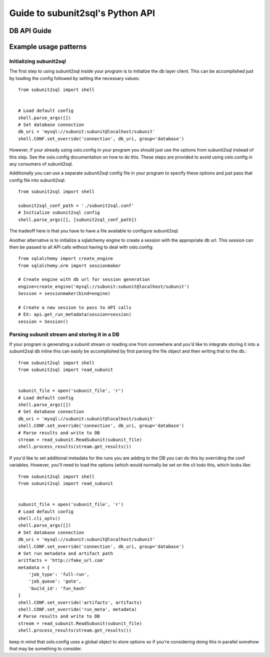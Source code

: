 =================================
Guide to subunit2sql's Python API
=================================


DB API Guide
------------
   .. include:: db_api.rst

Example usage patterns
----------------------

Initializing subunit2sql
`````````````````````````

The first step to using subunit2sql inside your program is to initialize the db
layer client. This can be accomplished just by loading the config followed by
setting the necessary values::

    from subunit2sql import shell


    # Load default config
    shell.parse_args([])
    # Set database connection
    db_uri = 'mysql://subunit:subunit@localhost/subunit'
    shell.CONF.set_override('connection', db_uri, group='database')

However, if your already using oslo.config in your program you should just use
the options from subunit2sql instead of this step. See the oslo.config
documentation on how to do this. These steps are provided to avoid using
oslo.config in any consumers of subunit2sql.

Additionally you can use a separate subunit2sql config file in your program to
specify these options and just pass that config file into subunit2sql::

    from subunit2sql import shell

    subunit2sql_conf_path = './subunit2sql.conf'
    # Initialize subunit2sql config
    shell.parse_args([], [subunit2sql_conf_path])

The tradeoff here is that you have to have a file available to configure
subunit2sql.


Another alternative is to initialize a sqlalchemy engine to create a session
with the appropriate db url. This session can then be passed to all API calls
without having to deal with oslo.config::

    from sqlalchemy import create_engine
    from sqlalchemy.orm import sessionmaker

    # Create engine with db url for session generation
    engine=create_engine('mysql://subunit:subunit@localhost/subunit')
    Session = sessionmaker(bind=engine)

    # Create a new session to pass to API calls
    # EX: api.get_run_metadata(session=session)
    session = Session()


Parsing subunit stream and storing it in a DB
`````````````````````````````````````````````

If your program is generating a subunit stream or reading one from somewhere
and you'd like to integrate storing it into a subunit2sql db inline this can
easily be accomplished by first parsing the file object and then writing that to the
db.::

    from subunit2sql import shell
    from subunit2sql import read_subunit


    subunit_file = open('subunit_file', 'r')
    # Load default config
    shell.parse_args([])
    # Set database connection
    db_uri = 'mysql://subunit:subunit@localhost/subunit'
    shell.CONF.set_override('connection', db_uri, group='database')
    # Parse results and write to DB
    stream = read_subunit.ReadSubunit(subunit_file)
    shell.process_results(stream.get_results())

If you'd like to set additional metadata for the runs you are adding to the DB
you can do this by overriding the conf variables. However, you'll need to load
the options (which would normally be set on the cli todo this, which looks
like::

    from subunit2sql import shell
    from subunit2sql import read_subunit


    subunit_file = open('subunit_file', 'r')
    # Load default config
    shell.cli_opts()
    shell.parse_args([])
    # Set database connection
    db_uri = 'mysql://subunit:subunit@localhost/subunit'
    shell.CONF.set_override('connection', db_uri, group='database')
    # Set run metadata and artifact path
    aritfacts = 'http://fake_url.com'
    metadata = {
        'job_type': 'full-run',
        'job_queue': 'gate',
        'build_id': 'fun_hash'
    }
    shell.CONF.set_override('artifacts', artifacts)
    shell.CONF.set_override('run_meta', metadata)
    # Parse results and write to DB
    stream = read_subunit.ReadSubunit(subunit_file)
    shell.process_results(stream.get_results())

keep in mind that oslo.config uses a global object to store options so if you're
considering doing this in parallel somehow that may be something to consider.
